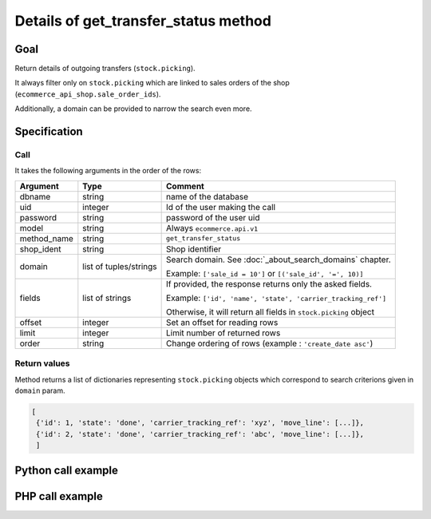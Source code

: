 Details of get_transfer_status method
=====================================

Goal
----

Return details of outgoing transfers (``stock.picking``).

It always filter only on ``stock.picking`` which are linked to sales orders of the shop (``ecommerce_api_shop.sale_order_ids``).

Additionally, a domain can be provided to narrow the search even more.


Specification
-------------

Call
^^^^

It takes the following arguments in the order of the rows:

+-------------+------------------------+--------------------------------------------------------------------+
| Argument    | Type                   | Comment                                                            |
+=============+========================+====================================================================+
| dbname      | string                 | name of the database                                               |
+-------------+------------------------+--------------------------------------------------------------------+
| uid         | integer                | Id of the user making the call                                     |
+-------------+------------------------+--------------------------------------------------------------------+
| password    | string                 | password of the user uid                                           |
+-------------+------------------------+--------------------------------------------------------------------+
| model       | string                 | Always ``ecommerce.api.v1``                                        |
+-------------+------------------------+--------------------------------------------------------------------+
| method_name | string                 | ``get_transfer_status``                                            |
+-------------+------------------------+--------------------------------------------------------------------+
| shop_ident  | string                 | Shop identifier                                                    |
+-------------+------------------------+--------------------------------------------------------------------+
| domain      | list of tuples/strings | Search domain. See :doc:`_about_search_domains` chapter.           |
|             |                        |                                                                    |
|             |                        | Example: ``['sale_id = 10']`` or ``[('sale_id', '=', 10)]``        |
+-------------+------------------------+--------------------------------------------------------------------+
| fields      | list of strings        | If provided, the response returns only the asked fields.           |
|             |                        |                                                                    |
|             |                        | Example: ``['id', 'name', 'state', 'carrier_tracking_ref']``       |
|             |                        |                                                                    |
|             |                        | Otherwise, it will return all fields in ``stock.picking`` object   |
+-------------+------------------------+--------------------------------------------------------------------+
| offset      | integer                | Set an offset for reading rows                                     |
+-------------+------------------------+--------------------------------------------------------------------+
| limit       | integer                | Limit number of returned rows                                      |
+-------------+------------------------+--------------------------------------------------------------------+
| order       | string                 | Change ordering of rows (example : ``'create_date asc'``)          |
+-------------+------------------------+--------------------------------------------------------------------+

Return values
^^^^^^^^^^^^^

Method returns a list of dictionaries representing ``stock.picking`` objects which correspond to search criterions given in ``domain`` param.

..  code-block:: python

    [
     {'id': 1, 'state': 'done', 'carrier_tracking_ref': 'xyz', 'move_line': [...]},
     {'id': 2, 'state': 'done', 'carrier_tracking_ref': 'abc', 'move_line': [...]},
     ]

Python call example
-------------------
..  code-block:: python
   :linenos:

    transfers = client.execute(
        dbname, uid, pwd,
        'ecommerce.api.v1',
        'get_transfer_status',
        'shop_identifier',
        ['sale_id = 10', 'create_date > 2015-09-24 00:00:00'],
        ['id', 'state', 'carrier_tracking_ref', 'move_line'],
        )
    print transfers
    [{'id': 1, 'state': 'done', 'carrier_tracking_ref': 'xyz', 'move_line': [...]}]


PHP call example
----------------

..  code-block:: php
   :linenos:

   <?php

   require_once('ripcord/ripcord.php');

   $url = 'http://localhost:8069';
   $db = 'database';
   $username = "ecommerce_demo_external_user";
   $password = "dragon";
   $shop_identifier = "cafebabe";


   $common = ripcord::client($url."/openerp/xmlrpc/1/common");

   $uid = $common->authenticate($db, $username, $password, array());

   $models = ripcord::client("$url/openerp/xmlrpc/1/object");


   // here, put the ID of a sale_order
   $sale_id = 17;

   $domain = array(
       array('sale_id', '=', $sale_id)
   );

   $fields = array();

   $records = $models->execute_kw($db, $uid, $password,
       'ecommerce.api.v1', 'get_transfer_status', array($shop_identifier, $domain, $fields));

   var_dump($records);

   ?>

